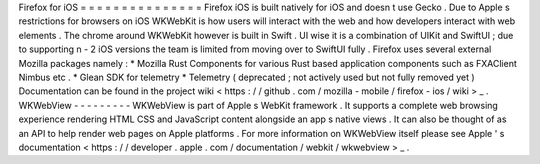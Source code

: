 Firefox
for
iOS
=
=
=
=
=
=
=
=
=
=
=
=
=
=
=
Firefox
iOS
is
built
natively
for
iOS
and
doesn
t
use
Gecko
.
Due
to
Apple
s
restrictions
for
browsers
on
iOS
WKWebKit
is
how
users
will
interact
with
the
web
and
how
developers
interact
with
web
elements
.
The
chrome
around
WKWebKit
however
is
built
in
Swift
.
UI
wise
it
is
a
combination
of
UIKit
and
SwiftUI
;
due
to
supporting
n
-
2
iOS
versions
the
team
is
limited
from
moving
over
to
SwiftUI
fully
.
Firefox
uses
several
external
Mozilla
packages
namely
:
*
Mozilla
Rust
Components
for
various
Rust
based
application
components
such
as
FXAClient
Nimbus
etc
.
*
Glean
SDK
for
telemetry
*
Telemetry
(
deprecated
;
not
actively
used
but
not
fully
removed
yet
)
Documentation
can
be
found
in
the
project
wiki
<
https
:
/
/
github
.
com
/
mozilla
-
mobile
/
firefox
-
ios
/
wiki
>
_
.
WKWebView
-
-
-
-
-
-
-
-
-
WKWebView
is
part
of
Apple
s
WebKit
framework
.
It
supports
a
complete
web
browsing
experience
rendering
HTML
CSS
and
JavaScript
content
alongside
an
app
s
native
views
.
It
can
also
be
thought
of
as
an
API
to
help
render
web
pages
on
Apple
platforms
.
For
more
information
on
WKWebView
itself
please
see
Apple
'
s
documentation
<
https
:
/
/
developer
.
apple
.
com
/
documentation
/
webkit
/
wkwebview
>
_
.
